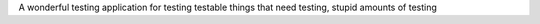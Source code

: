 A wonderful testing application for testing testable things that need testing, stupid amounts of testing
